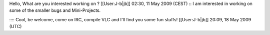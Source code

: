 Hello, What are you interested working on ? [[User:J-b|jb]] 02:30, 11
May 2009 (CEST) :: I am interested in working on some of the smaller
bugs and Mini-Projects.

:::: Cool, be welcome, come on IRC, compile VLC and I'll find you some
fun stuffs! [[User:J-b|jb]] 20:09, 18 May 2009 (UTC)
